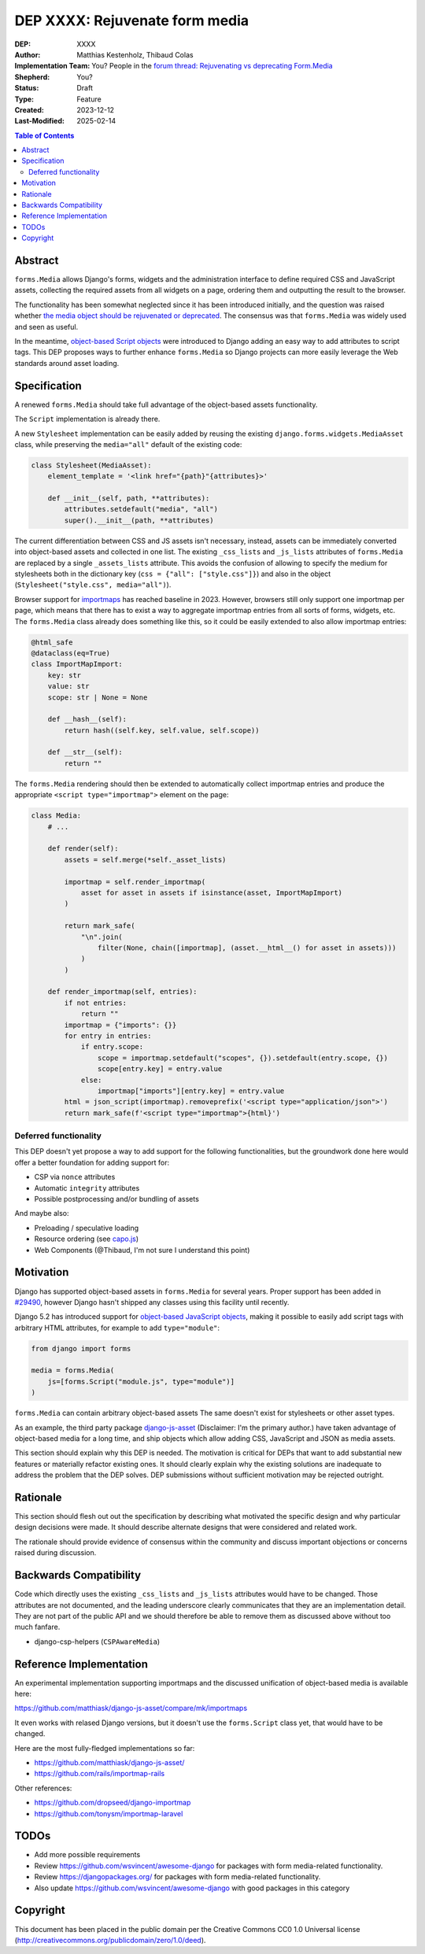 ======================
DEP XXXX: Rejuvenate form media
======================

:DEP: XXXX
:Author: Matthias Kestenholz, Thibaud Colas
:Implementation Team: You? People in the `forum thread: Rejuvenating vs deprecating Form.Media <https://forum.djangoproject.com/t/rejuvenating-vs-deprecating-form-media/21285>`_
:Shepherd: You?
:Status: Draft
:Type: Feature
:Created: 2023-12-12
:Last-Modified: 2025-02-14

.. contents:: Table of Contents
   :depth: 3
   :local:

Abstract
========

``forms.Media`` allows Django's forms, widgets and the administration interface to define required CSS and JavaScript assets, collecting the required assets from all widgets on a page, ordering them and outputting the result to the browser.

The functionality has been somewhat neglected since it has been introduced initially, and the question was raised whether `the media object should be rejuvenated or deprecated <https://forum.djangoproject.com/t/rejuvenating-vs-deprecating-form-media/21285>`_. The consensus was that ``forms.Media`` was widely used and seen as useful.  

In the meantime, `object-based Script objects <https://docs.djangoproject.com/en/5.2/topics/forms/media/#script-objects>`_ were introduced to Django adding an easy way to add attributes to script tags. This DEP proposes ways to further enhance ``forms.Media`` so Django projects can more easily leverage the Web standards around asset loading.


Specification
=============

A renewed ``forms.Media`` should take full advantage of the object-based assets functionality.

The ``Script`` implementation is already there.

A new ``Stylesheet`` implementation can be easily added by reusing the existing ``django.forms.widgets.MediaAsset`` class, while preserving the ``media="all"`` default of the existing code:

.. code-block:: python

        class Stylesheet(MediaAsset):
            element_template = '<link href="{path}"{attributes}>'

            def __init__(self, path, **attributes):
                attributes.setdefault("media", "all")
                super().__init__(path, **attributes)


The current differentiation between CSS and JS assets isn't necessary, instead, assets can be immediately converted into object-based assets and collected in one list. The existing ``_css_lists`` and ``_js_lists`` attributes of ``forms.Media`` are replaced by a single ``_assets_lists`` attribute. This avoids the confusion of allowing to specify the medium for stylesheets both in the dictionary key (``css = {"all": ["style.css"]}``) and also in the object (``Stylesheet("style.css", media="all")``).

Browser support for `importmaps <https://developer.mozilla.org/en-US/docs/Web/HTML/Element/script/type/importmap>`_ has reached baseline in 2023. However, browsers still only support one importmap per page, which means that there has to exist a way to aggregate importmap entries from all sorts of forms, widgets, etc. The ``forms.Media`` class already does something like this, so it could be easily extended to also allow importmap entries:

.. code-block:: python

    @html_safe
    @dataclass(eq=True)
    class ImportMapImport:
        key: str
        value: str
        scope: str | None = None

        def __hash__(self):
            return hash((self.key, self.value, self.scope))

        def __str__(self):
            return ""

The ``forms.Media`` rendering should then be extended to automatically collect importmap entries and produce the appropriate ``<script type="importmap">`` element on the page:

.. code-block:: python

    class Media:
        # ...

        def render(self):
            assets = self.merge(*self._asset_lists)

            importmap = self.render_importmap(
                asset for asset in assets if isinstance(asset, ImportMapImport)
            )

            return mark_safe(
                "\n".join(
                    filter(None, chain([importmap], (asset.__html__() for asset in assets)))
                )
            )

        def render_importmap(self, entries):
            if not entries:
                return ""
            importmap = {"imports": {}}
            for entry in entries:
                if entry.scope:
                    scope = importmap.setdefault("scopes", {}).setdefault(entry.scope, {})
                    scope[entry.key] = entry.value
                else:
                    importmap["imports"][entry.key] = entry.value
            html = json_script(importmap).removeprefix('<script type="application/json">')
            return mark_safe(f'<script type="importmap">{html}')


Deferred functionality
~~~~~~~~~~~~~~~~~~~~~~

This DEP doesn't yet propose a way to add support for the following functionalities, but the groundwork done here would offer a better foundation for adding support for:

- CSP via ``nonce`` attributes
- Automatic ``integrity`` attributes
- Possible postprocessing and/or bundling of assets

And maybe also:

- Preloading / speculative loading
- Resource ordering (see `capo.js <https://rviscomi.github.io/capo.js/>`_)
- Web Components (@Thibaud, I'm not sure I understand this point)


Motivation
==========

Django has supported object-based assets in ``forms.Media`` for several years. Proper support has been added in `#29490 <https://code.djangoproject.com/ticket/29490>`_, however Django hasn't shipped any classes using this facility until recently.

Django 5.2 has introduced support for `object-based JavaScript objects <https://docs.djangoproject.com/en/5.2/topics/forms/media/#script-objects>`_, making it possible to easily add script tags with arbitrary HTML attributes, for example to add ``type="module"``:

.. code-block:: python

    from django import forms

    media = forms.Media(
        js=[forms.Script("module.js", type="module")]
    )

``forms.Media`` can contain arbitrary object-based assets The same doesn't
exist for stylesheets or other asset types.

As an example, the third party package `django-js-asset
<https://pypi.org/project/django-js-asset/>`_ (Disclaimer: I'm the primary
author.) have taken advantage of object-based media for a long time, and ship
objects which allow adding CSS, JavaScript and JSON as media assets.

This section should explain why this DEP is needed. The motivation is critical for DEPs that want to add substantial new features or materially refactor existing ones. It should clearly explain why the existing solutions are inadequate to address the problem that the DEP solves. DEP submissions without sufficient motivation may be rejected outright.

Rationale
=========

This section should flesh out out the specification by describing what motivated
the specific design and why particular design decisions were made.  It
should describe alternate designs that were considered and related work.

The rationale should provide evidence of consensus within the community and
discuss important objections or concerns raised during discussion.

Backwards Compatibility
=======================

Code which directly uses the existing ``_css_lists`` and ``_js_lists`` attributes would have to be changed. Those attributes are not documented, and the leading underscore clearly communicates that they are an implementation detail. They are not part of the public API and we should therefore be able to remove them as discussed above without too much fanfare.

- django-csp-helpers (``CSPAwareMedia``)


Reference Implementation
========================

An experimental implementation supporting importmaps and the discussed unification of object-based media is available here:

https://github.com/matthiask/django-js-asset/compare/mk/importmaps

It even works with relased Django versions, but it doesn't use the ``forms.Script`` class yet, that would have to be changed.



Here are the most fully-fledged implementations so far:

- https://github.com/matthiask/django-js-asset/
- https://github.com/rails/importmap-rails

Other references:

- https://github.com/dropseed/django-importmap
- https://github.com/tonysm/importmap-laravel

TODOs
=====

- Add more possible requirements
- Review https://github.com/wsvincent/awesome-django for packages with form media-related functionality.
- Review https://djangopackages.org/ for packages with form media-related functionality.
- Also update https://github.com/wsvincent/awesome-django with good packages in this category

Copyright
=========

This document has been placed in the public domain per the Creative Commons
CC0 1.0 Universal license (http://creativecommons.org/publicdomain/zero/1.0/deed).
